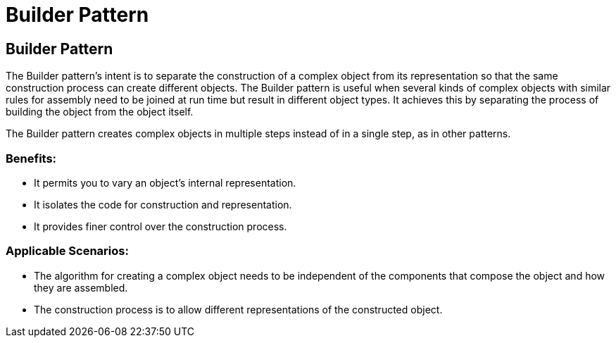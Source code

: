 = Builder Pattern
:navtitle: Builder Pattern
:description: 


== Builder Pattern
The Builder pattern's intent is to separate the construction of a complex object from its representation so that the same construction process can create different objects. The Builder pattern is useful when several kinds of complex objects with similar rules for assembly need to be joined at run time but result in different object types. It achieves this by separating the process of building the object from the object itself. 

The Builder pattern creates complex objects in multiple steps instead of in a single step, as in other patterns. 

=== Benefits:
*   It permits you to vary an object's internal representation.
*   It isolates the code for construction and representation.
*   It provides finer control over the construction process. 

=== Applicable Scenarios: 
*   The algorithm for creating a complex object needs to be independent of the components that compose the object and how they are assembled.
*   The construction process is to allow different representations of the constructed object. 
